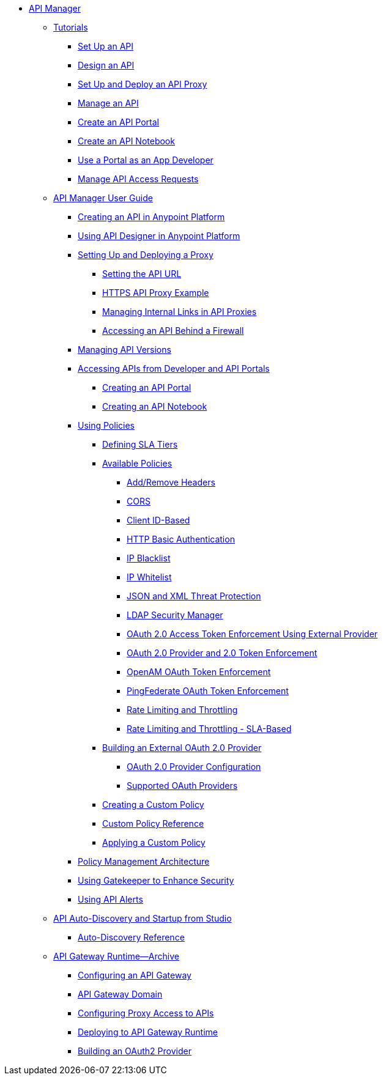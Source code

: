 // TOC File


* link:/api-manager/[API Manager]
** link:/api-manager/tutorials[Tutorials]
*** link:/api-manager/tutorial-set-up-an-api[Set Up an API]
*** link:/api-manager/tutorial-design-an-api[Design an API]
*** link:/api-manager/tutorial-set-up-and-deploy-an-api-proxy[Set Up and Deploy an API Proxy]
*** link:/api-manager/tutorial-manage-an-api[Manage an API]
*** link:/api-manager/tutorial-create-an-api-portal[Create an API Portal]
*** link:/api-manager/tutorial-create-an-api-notebook[Create an API Notebook]
*** link:/api-manager/tutorial-use-a-portal-as-an-app-developer[Use a Portal as an App Developer]
*** link:/api-manager/tutorial-manage-consuming-applications[Manage API Access Requests]
** link:/api-manager/api-manager-user-guide[API Manager User Guide]
*** link:/api-manager/creating-your-api-in-the-anypoint-platform[Creating an API in Anypoint Platform]
*** link:/api-manager/designing-your-api[Using API Designer in Anypoint Platform]
*** link:/api-manager/setting-up-an-api-proxy[Setting Up and Deploying a Proxy]
**** link:/api-manager/setting-your-api-url[Setting the API URL]
**** link:/api-manager/https-api-proxy-example[HTTPS API Proxy Example]
**** link:/api-manager/managing-internal-links-in-api-proxies[Managing Internal Links in API Proxies]
**** link:/api-manager/accessing-your-api-behind-a-firewall[Accessing an API Behind a Firewall]
*** link:/api-manager/managing-api-versions[Managing API Versions]
*** link:/api-manager/browsing-and-accessing-apis[Accessing APIs from Developer and API Portals]
**** link:/api-manager/engaging-users-of-your-api[Creating an API Portal]
**** link:/api-manager/creating-an-api-notebook[Creating an API Notebook]
*** link:/api-manager/using-policies[Using Policies]
**** link:/api-manager/defining-sla-tiers[Defining SLA Tiers]
**** link:/api-manager/available-policies[Available Policies]
***** link:/api-manager/add-remove-headers[Add/Remove Headers]
***** link:/api-manager/cors-policy[CORS]
***** link:/api-manager/client-id-based-policies[Client ID-Based]
***** link:/api-manager/http-basic-authentication-policy[HTTP Basic Authentication]
***** link:/api-manager/ip-blacklist[IP Blacklist]
***** link:/api-manager/ip-whitelist[IP Whitelist]
***** link:/api-manager/json-xml-threat-policy[JSON and XML Threat Protection]
***** link:/api-manager/ldap-security-manager[LDAP Security Manager]
***** link:/api-manager/external-oauth-2.0-token-validation-policy[OAuth 2.0 Access Token Enforcement Using External Provider]
***** link:/api-manager/oauth-2.0-provider-and-oauth-2.0-token-enforcement-policies[OAuth 2.0 Provider and 2.0 Token Enforcement]
***** link:/api-manager/openam-oauth-token-enforcement-policy[OpenAM OAuth Token Enforcement]
***** link:/api-manager/pingfederate-oauth-token-enforcement-policy[PingFederate OAuth Token Enforcement]
***** link:/api-manager/rate-limiting-and-throttling[Rate Limiting and Throttling]
***** link:/api-manager/rate-limiting-and-throttling-sla-based-policies[Rate Limiting and Throttling - SLA-Based]
**** link:/api-manager/building-an-external-oauth-2.0-provider-application[Building an External OAuth 2.0 Provider]
***** link:/api-manager/oauth2-provider-configuration[OAuth 2.0 Provider Configuration]
***** link:/api-manager/aes-oauth-faq[Supported OAuth Providers]
**** link:/api-manager/creating-a-policy-walkthrough[Creating a Custom Policy]
**** link:/api-manager/custom-policy-reference[Custom Policy Reference]
**** link:/api-manager/applying-custom-policies[Applying a Custom Policy]
*** link:/api-manager/introduction-to-policy-management[Policy Management Architecture]
*** link:/api-manager/gatekeeper[Using Gatekeeper to Enhance Security]
*** link:/api-manager/using-api-alerts[Using API Alerts]
** link:/api-manager/api-auto-discovery[API Auto-Discovery and Startup from Studio]
*** link:/api-manager/api-auto-discovery-reference[Auto-Discovery Reference]
** link:/api-manager/api-gateway-runtime-archive[API Gateway Runtime--Archive]
*** link:/api-manager/configuring-an-api-gateway[Configuring an API Gateway]
*** link:/api-manager/api-gateway-domain[API Gateway Domain]
*** link:/api-manager/configuring-proxy-access-to-an-api[Configuring Proxy Access to APIs]
*** link:/api-manager/deploy-to-api-gateway-runtime[Deploying to API Gateway Runtime]
*** link:/api-manager/build-oauth2-provider-gateway-2[Building an OAuth2 Provider]
